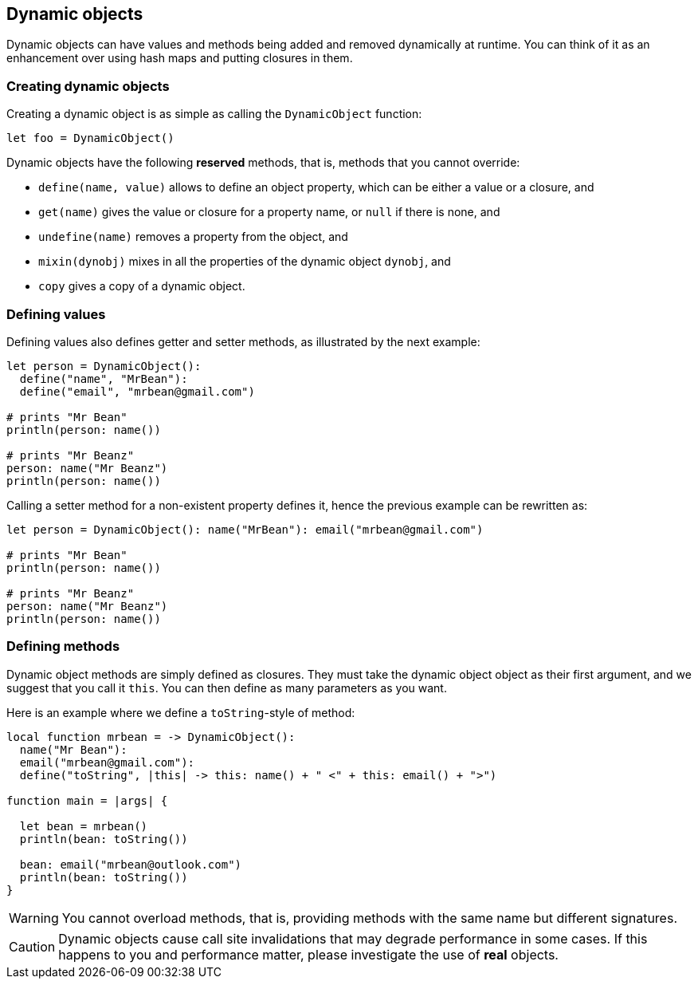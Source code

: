 == Dynamic objects ==

Dynamic objects can have values and methods being added and removed dynamically at runtime. You can
think of it as an enhancement over using hash maps and putting closures in them.

=== Creating dynamic objects ===

Creating a dynamic object is as simple as calling the `DynamicObject` function:

[source,text]
----
let foo = DynamicObject()
----

Dynamic objects have the following *reserved* methods, that is, methods that you cannot override:

- `define(name, value)` allows to define an object property, which can be either a value or a
  closure, and
- `get(name)` gives the value or closure for a property name, or `null` if there is none, and
- `undefine(name)` removes a property from the object, and
- `mixin(dynobj)` mixes in all the properties of the dynamic object `dynobj`, and
- `copy` gives a copy of a dynamic object.

=== Defining values ===

Defining values also defines getter and setter methods, as illustrated by the next example:

[source,text]
----
let person = DynamicObject(): 
  define("name", "MrBean"):
  define("email", "mrbean@gmail.com")

# prints "Mr Bean"
println(person: name())

# prints "Mr Beanz"
person: name("Mr Beanz")
println(person: name())
----

Calling a setter method for a non-existent property defines it, hence the previous example can be
rewritten as:

[source,text]
----
let person = DynamicObject(): name("MrBean"): email("mrbean@gmail.com")

# prints "Mr Bean"
println(person: name())

# prints "Mr Beanz"
person: name("Mr Beanz")
println(person: name())
----

=== Defining methods ===

Dynamic object methods are simply defined as closures. They must take the dynamic object object as
their first argument, and we suggest that you call it `this`. You can then define as many parameters
as you want.

Here is an example where we define a `toString`-style of method:

[source,text]
----
local function mrbean = -> DynamicObject(): 
  name("Mr Bean"): 
  email("mrbean@gmail.com"):
  define("toString", |this| -> this: name() + " <" + this: email() + ">")

function main = |args| {  

  let bean = mrbean()
  println(bean: toString())

  bean: email("mrbean@outlook.com")
  println(bean: toString())
}
----

WARNING: You cannot overload methods, that is, providing methods with the same name but different
signatures.

CAUTION: Dynamic objects cause call site invalidations that may degrade performance in some cases.
If this happens to you and performance matter, please investigate the use of *real* objects.

